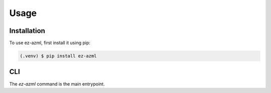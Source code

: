 Usage
=====

.. _installation:

Installation
------------

To use ez-azml, first install it using pip:

.. code-block:: console

   (.venv) $ pip install ez-azml

CLI
----------------

The `ez-azml` command is the main entrypoint.
